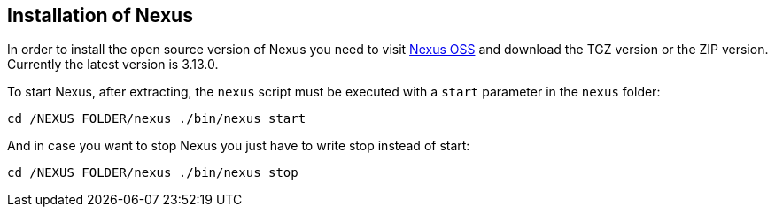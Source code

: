 == Installation of Nexus

In order to install the open source version of Nexus you need to visit
https://www.sonatype.com/download-oss-sonatype[Nexus OSS]
and download the TGZ
version or the ZIP version. Currently the latest version is 3.13.0.

To start Nexus, after extracting, the
`nexus`
script must be
executed with a
`start`
parameter in the
`nexus`
folder:

`﻿﻿cd /NEXUS_FOLDER/nexus ./bin/nexus start`

And in case you want to stop Nexus you just have to write stop instead of start:

`﻿﻿cd /NEXUS_FOLDER/nexus ./bin/nexus stop`


